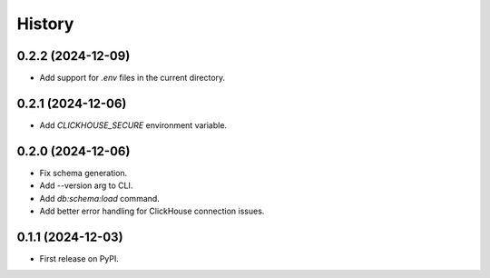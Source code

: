 =======
History
=======

0.2.2 (2024-12-09)
------------------

* Add support for `.env` files in the current directory.

0.2.1 (2024-12-06)
------------------

* Add `CLICKHOUSE_SECURE` environment variable.

0.2.0 (2024-12-06)
------------------

* Fix schema generation.
* Add --version arg to CLI.
* Add `db:schema:load` command.
* Add better error handling for ClickHouse connection issues.

0.1.1 (2024-12-03)
------------------

* First release on PyPI.

